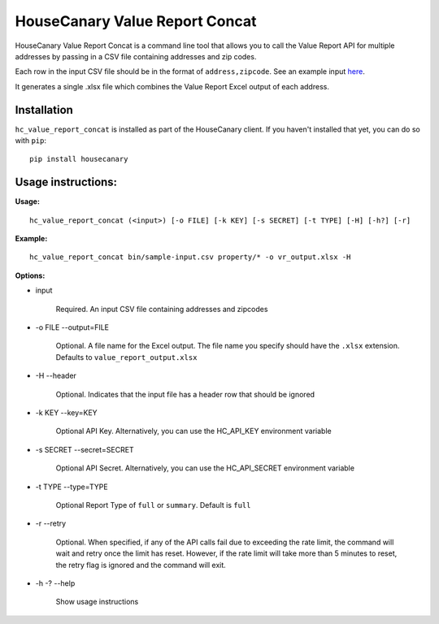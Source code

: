 HouseCanary Value Report Concat
=============================

HouseCanary Value Report Concat is a command line tool that allows you to call the
Value Report API for multiple addresses by passing in a CSV file containing addresses and zip codes.

Each row in the input CSV file should be in the format of ``address,zipcode``.
See an example input `here <../sample-input.csv>`_.

It generates a single .xlsx file which combines the Value Report Excel output of each address.

Installation
------------

``hc_value_report_concat`` is installed as part of the HouseCanary client. If you haven't installed that yet, you can do so with ``pip``:

::

    pip install housecanary


Usage instructions:
-------------------

**Usage:**
::

    hc_value_report_concat (<input>) [-o FILE] [-k KEY] [-s SECRET] [-t TYPE] [-H] [-h?] [-r]

**Example:**
::

    hc_value_report_concat bin/sample-input.csv property/* -o vr_output.xlsx -H

**Options:**

- input

    Required. An input CSV file containing addresses and zipcodes

- -o FILE --output=FILE

    Optional. A file name for the Excel output. The file name you specify should have the ``.xlsx`` extension. Defaults to ``value_report_output.xlsx``

- -H --header

    Optional. Indicates that the input file has a header row that should be ignored

- -k KEY --key=KEY
    
    Optional API Key. Alternatively, you can use the HC_API_KEY environment variable

- -s SECRET --secret=SECRET

    Optional API Secret. Alternatively, you can use the HC_API_SECRET environment variable

- -t TYPE --type=TYPE

    Optional Report Type of ``full`` or ``summary``. Default is ``full``

- -r --retry

    Optional. When specified, if any of the API calls fail due to exceeding the rate limit, the command will wait and retry once the limit has reset. However, if the rate limit will take more than 5 minutes to reset, the retry flag is ignored and the command will exit.

- -h -? --help

    Show usage instructions